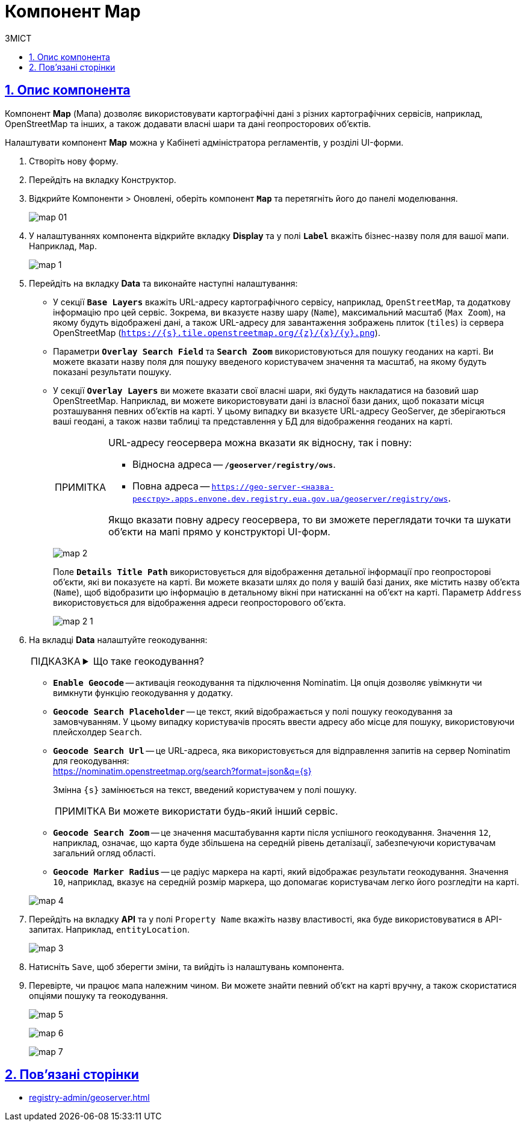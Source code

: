 :toc-title: ЗМІСТ
:toc: auto
:toclevels: 5
:experimental:
:important-caption:     ВАЖЛИВО
:note-caption:          ПРИМІТКА
:tip-caption:           ПІДКАЗКА
:warning-caption:       ПОПЕРЕДЖЕННЯ
:caution-caption:       УВАГА
:example-caption:           Приклад
:figure-caption:            Зображення
:table-caption:             Таблиця
:appendix-caption:          Додаток
:sectnums:
:sectnumlevels: 5
:sectanchors:
:sectlinks:
:partnums:

= Компонент Map

== Опис компонента

Компонент *Map* (Мапа) дозволяє використовувати картографічні дані з різних картографічних сервісів, наприклад, OpenStreetMap та інших, а також додавати власні шари та дані геопросторових об'єктів.

Налаштувати компонент *Map* можна у [.underline]#Кабінеті адміністратора регламентів#, у розділі [.underline]#UI-форми#.

. Створіть нову форму.
. Перейдіть на вкладку [.underline]#Конструктор#.
. Відкрийте [.underline]#Компоненти# > [.underline]#Оновлені#, оберіть компонент `*Map*` та перетягніть його до панелі моделювання.
+
image:bp-modeling/forms/components/map/map-01.png[]

. У налаштуваннях компонента відкрийте вкладку *Display* та у полі `*Label*` вкажіть бізнес-назву поля для вашої мапи. Наприклад, `Map`.
+
image:bp-modeling/forms/components/map/map-1.png[]

. Перейдіть на вкладку *Data* та виконайте наступні налаштування:

* У секції *`Base Layers`* вкажіть URL-адресу картографічного сервісу, наприклад, `OpenStreetMap`, та додаткову інформацію про цей сервіс. Зокрема, ви вказуєте назву шару (`Name`), максимальний масштаб (`Max Zoom`), на якому будуть відображені дані, а також URL-адресу для завантаження зображень плиток (`tiles`) із сервера OpenStreetMap (`https://{s}.tile.openstreetmap.org/{z}/{x}/{y}.png`).

* Параметри *`Overlay Search Field`* та `*Search Zoom*` використовуються для пошуку геоданих на карті. Ви можете вказати назву поля для пошуку введеного користувачем значення та масштаб, на якому будуть показані результати пошуку.

* У секції `*Overlay Layers*` ви можете вказати свої власні шари, які будуть накладатися на базовий шар OpenStreetMap. Наприклад, ви можете використовувати дані із власної бази даних, щоб показати місця розташування певних об'єктів на карті. У цьому випадку ви вказуєте URL-адресу GeoServer, де зберігаються ваші геодані, а також назви таблиці та представлення у БД для відображення геоданих на карті.
+
[NOTE]
====
URL-адресу геосервера можна вказати як відносну, так і повну:

* Відносна адреса -- *`/geoserver/registry/ows`*.

* Повна адреса -- `https://geo-server-<назва-реєстру>.apps.envone.dev.registry.eua.gov.ua/geoserver/registry/ows`.

Якщо вказати повну адресу геосервера, то ви зможете переглядати точки та шукати об'єкти на мапі прямо у конструкторі UI-форм.
====
+
image:bp-modeling/forms/components/map/map-2.png[]
+
Поле `*Details Title Path*` використовується для відображення детальної інформації про геопросторові об'єкти, які ви показуєте на карті. Ви можете вказати шлях до поля у вашій базі даних, яке містить назву об'єкта (`Name`), щоб відобразити цю інформацію в детальному вікні при натисканні на об'єкт на карті. Параметр `Address` використовується для відображення адреси геопросторового об'єкта.
+
image:bp-modeling/forms/components/map/map-2-1.png[]

. На вкладці *Data* налаштуйте геокодування:
+

[TIP]
====
[%collapsible]
.Що таке геокодування?
=====
Геокодування -- це процес конвертації адреси або інших описів місць у географічні координати (широта та довгота). У нашому випадку, функціональність геокодування використовує сервіс Nominatim, який базується на даних OpenStreetMap.
=====
====

* *`Enable Geocode`* -- активація геокодування та підключення Nominatim. Ця опція дозволяє увімкнути чи вимкнути функцію геокодування у додатку.

* *`Geocode Search Placeholder`* -- це текст, який відображається у полі пошуку геокодування за замовчуванням. У цьому випадку користувачів просять ввести адресу або місце для пошуку, використовуючи плейсхолдер `Search`.

* *`Geocode Search Url`* -- це URL-адреса, яка використовується для відправлення запитів на сервер Nominatim для геокодування: +
https://nominatim.openstreetmap.org/search?format=json&q={s}
+
Змінна `{s}` замінюється на текст, введений користувачем у полі пошуку.
+
[NOTE]
====
Ви можете використати будь-який інший сервіс.
====

* *`Geocode Search Zoom`* -- це значення масштабування карти після успішного геокодування. Значення `12`, наприклад, означає, що карта буде збільшена на середній рівень деталізації, забезпечуючи користувачам загальний огляд області.

* *`Geocode Marker Radius`* -- це радіус маркера на карті, який відображає результати геокодування. Значення `10`, наприклад, вказує на середній розмір маркера, що допомагає користувачам легко його розгледіти на карті.

+
image:bp-modeling/forms/components/map/map-4.png[]

. Перейдіть на вкладку *API* та у полі `Property Name` вкажіть назву властивості, яка буде використовуватися в API-запитах. Наприклад, `entityLocation`.
+
image:bp-modeling/forms/components/map/map-3.png[]

. Натисніть kbd:[Save], щоб зберегти зміни, та вийдіть із налаштувань компонента.

. Перевірте, чи працює мапа належним чином. Ви можете знайти певний об'єкт на карті вручну, а також скористатися опціями пошуку та геокодування.
+
image:bp-modeling/forms/components/map/map-5.png[]
+
image:bp-modeling/forms/components/map/map-6.png[]
+
image:bp-modeling/forms/components/map/map-7.png[]

== Пов'язані сторінки

* xref:registry-admin/geoserver.adoc[]